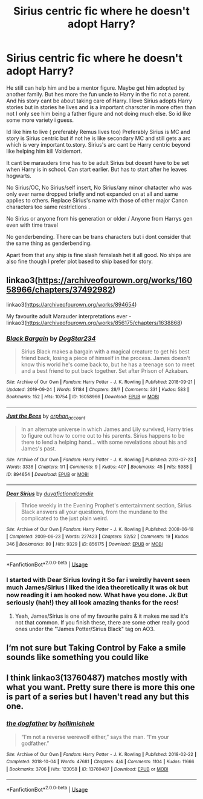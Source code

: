 #+TITLE: Sirius centric fic where he doesn't adopt Harry?

* Sirius centric fic where he doesn't adopt Harry?
:PROPERTIES:
:Author: literaltrashgoblin
:Score: 11
:DateUnix: 1578405548.0
:DateShort: 2020-Jan-07
:FlairText: Request
:END:
He still can help him and be a mentor figure. Maybe get him adopted by another family. But hes more the fun uncle to Harry in the fic not a parent. And his story cant be about taking care of Harry. I love Sirius adopts Harry stories but in stories he lives and is a important charscter in more often than not I only see him being a father figure and not doing much else. So id like some more variety i guess.

Id like him to live ( preferably Remus lives too) Preferably Sirius is MC and story is Sirius centric but if not he is like secondary MC and still gets a arc which is very important to.story. Sirius's arc cant be Harry centric beyond like helping him kill Voldemort.

It cant be marauders time has to be adult Sirius but doesnt have to be set when Harry is in school. Can start earlier. But has to start after he leaves hogwarts.

No Sirius/OC, No Sirius/self insert, No Sirius/any minor chatacter who was only ever name dropped briefly and not expanded on at all and same applies to others. Replace Sirius's name with those of other major Canon characters too same restrictions .

No Sirius or anyone from his generation or older / Anyone from Harrys gen even with time travel

No genderbending. There can be trans characters but i dont consider that the same thing as genderbending.

Apart from that any ship is fine slash femslash het it all good. No ships are also fine though I prefer plot based to ship based for story.


** linkao3([[https://archiveofourown.org/works/16058966/chapters/37492982]])

linkao3([[https://archiveofourown.org/works/894654]])

My favourite adult Marauder interpretations ever - linkao3([[https://archiveofourown.org/works/856175/chapters/1638868]])
:PROPERTIES:
:Score: 3
:DateUnix: 1578459150.0
:DateShort: 2020-Jan-08
:END:

*** [[https://archiveofourown.org/works/16058966][*/Black Bargain/*]] by [[https://www.archiveofourown.org/users/DogStar234/pseuds/DogStar234][/DogStar234/]]

#+begin_quote
  Sirius Black makes a bargain with a magical creature to get his best friend back, losing a piece of himself in the process. James doesn't know this world he's come back to, but he has a teenage son to meet and a best friend to put back together. Set after Prison of Azkaban.
#+end_quote

^{/Site/:} ^{Archive} ^{of} ^{Our} ^{Own} ^{*|*} ^{/Fandom/:} ^{Harry} ^{Potter} ^{-} ^{J.} ^{K.} ^{Rowling} ^{*|*} ^{/Published/:} ^{2018-09-21} ^{*|*} ^{/Updated/:} ^{2019-09-24} ^{*|*} ^{/Words/:} ^{51184} ^{*|*} ^{/Chapters/:} ^{28/?} ^{*|*} ^{/Comments/:} ^{331} ^{*|*} ^{/Kudos/:} ^{583} ^{*|*} ^{/Bookmarks/:} ^{152} ^{*|*} ^{/Hits/:} ^{10754} ^{*|*} ^{/ID/:} ^{16058966} ^{*|*} ^{/Download/:} ^{[[https://archiveofourown.org/downloads/16058966/Black%20Bargain.epub?updated_at=1569349147][EPUB]]} ^{or} ^{[[https://archiveofourown.org/downloads/16058966/Black%20Bargain.mobi?updated_at=1569349147][MOBI]]}

--------------

[[https://archiveofourown.org/works/894654][*/Just the Bees/*]] by [[https://www.archiveofourown.org/users/orphan_account/pseuds/orphan_account][/orphan_account/]]

#+begin_quote
  In an alternate universe in which James and Lily survived, Harry tries to figure out how to come out to his parents. Sirius happens to be there to lend a helping hand... with some revelations about his and James's past.
#+end_quote

^{/Site/:} ^{Archive} ^{of} ^{Our} ^{Own} ^{*|*} ^{/Fandom/:} ^{Harry} ^{Potter} ^{-} ^{J.} ^{K.} ^{Rowling} ^{*|*} ^{/Published/:} ^{2013-07-23} ^{*|*} ^{/Words/:} ^{3336} ^{*|*} ^{/Chapters/:} ^{1/1} ^{*|*} ^{/Comments/:} ^{9} ^{*|*} ^{/Kudos/:} ^{407} ^{*|*} ^{/Bookmarks/:} ^{45} ^{*|*} ^{/Hits/:} ^{5988} ^{*|*} ^{/ID/:} ^{894654} ^{*|*} ^{/Download/:} ^{[[https://archiveofourown.org/downloads/894654/Just%20the%20Bees.epub?updated_at=1565915690][EPUB]]} ^{or} ^{[[https://archiveofourown.org/downloads/894654/Just%20the%20Bees.mobi?updated_at=1565915690][MOBI]]}

--------------

[[https://archiveofourown.org/works/856175][*/Dear Sirius/*]] by [[https://www.archiveofourown.org/users/duva/pseuds/duva/users/fictionalcandie/pseuds/fictionalcandie][/duvafictionalcandie/]]

#+begin_quote
  Thrice weekly in the Evening Prophet's entertainment section, Sirius Black answers all your questions, from the mundane to the complicated to the just plain weird.
#+end_quote

^{/Site/:} ^{Archive} ^{of} ^{Our} ^{Own} ^{*|*} ^{/Fandom/:} ^{Harry} ^{Potter} ^{-} ^{J.} ^{K.} ^{Rowling} ^{*|*} ^{/Published/:} ^{2008-06-18} ^{*|*} ^{/Completed/:} ^{2009-06-23} ^{*|*} ^{/Words/:} ^{227423} ^{*|*} ^{/Chapters/:} ^{52/52} ^{*|*} ^{/Comments/:} ^{19} ^{*|*} ^{/Kudos/:} ^{346} ^{*|*} ^{/Bookmarks/:} ^{80} ^{*|*} ^{/Hits/:} ^{9329} ^{*|*} ^{/ID/:} ^{856175} ^{*|*} ^{/Download/:} ^{[[https://archiveofourown.org/downloads/856175/Dear%20Sirius.epub?updated_at=1387619825][EPUB]]} ^{or} ^{[[https://archiveofourown.org/downloads/856175/Dear%20Sirius.mobi?updated_at=1387619825][MOBI]]}

--------------

*FanfictionBot*^{2.0.0-beta} | [[https://github.com/tusing/reddit-ffn-bot/wiki/Usage][Usage]]
:PROPERTIES:
:Author: FanfictionBot
:Score: 3
:DateUnix: 1578459167.0
:DateShort: 2020-Jan-08
:END:


*** I started with Dear Sirius loving it So far i weirdly havent seen much James/Sirius I liked the idea theoretically it was ok but now reading it i am hooked now. What have you done. Jk But seriously (hah!) they all look amazing thanks for the recs!
:PROPERTIES:
:Author: literaltrashgoblin
:Score: 1
:DateUnix: 1578516155.0
:DateShort: 2020-Jan-09
:END:

**** Yeah, James/Sirius is one of my favourite pairs & it makes me sad it's not that common. If you finish these, there are some other really good ones under the "'James Potter/Sirius Black" tag on AO3.
:PROPERTIES:
:Score: 2
:DateUnix: 1578517209.0
:DateShort: 2020-Jan-09
:END:


** I‘m not sure but Taking Control by Fake a smile sounds like something you could like
:PROPERTIES:
:Author: Dairala
:Score: 2
:DateUnix: 1578424645.0
:DateShort: 2020-Jan-07
:END:


** I think linkao3(13760487) matches mostly with what you want. Pretty sure there is more this one is part of a series but I haven't read any but this one.
:PROPERTIES:
:Author: deatheaten
:Score: 2
:DateUnix: 1578422683.0
:DateShort: 2020-Jan-07
:END:

*** [[https://archiveofourown.org/works/13760487][*/the dogfather/*]] by [[https://www.archiveofourown.org/users/hollimichele/pseuds/hollimichele][/hollimichele/]]

#+begin_quote
  “I'm not a reverse werewolf either,” says the man. “I'm your godfather.”
#+end_quote

^{/Site/:} ^{Archive} ^{of} ^{Our} ^{Own} ^{*|*} ^{/Fandom/:} ^{Harry} ^{Potter} ^{-} ^{J.} ^{K.} ^{Rowling} ^{*|*} ^{/Published/:} ^{2018-02-22} ^{*|*} ^{/Completed/:} ^{2018-10-04} ^{*|*} ^{/Words/:} ^{47681} ^{*|*} ^{/Chapters/:} ^{4/4} ^{*|*} ^{/Comments/:} ^{1104} ^{*|*} ^{/Kudos/:} ^{11666} ^{*|*} ^{/Bookmarks/:} ^{3706} ^{*|*} ^{/Hits/:} ^{123058} ^{*|*} ^{/ID/:} ^{13760487} ^{*|*} ^{/Download/:} ^{[[https://archiveofourown.org/downloads/13760487/the%20dogfather.epub?updated_at=1570988718][EPUB]]} ^{or} ^{[[https://archiveofourown.org/downloads/13760487/the%20dogfather.mobi?updated_at=1570988718][MOBI]]}

--------------

*FanfictionBot*^{2.0.0-beta} | [[https://github.com/tusing/reddit-ffn-bot/wiki/Usage][Usage]]
:PROPERTIES:
:Author: FanfictionBot
:Score: 1
:DateUnix: 1578422700.0
:DateShort: 2020-Jan-07
:END:
